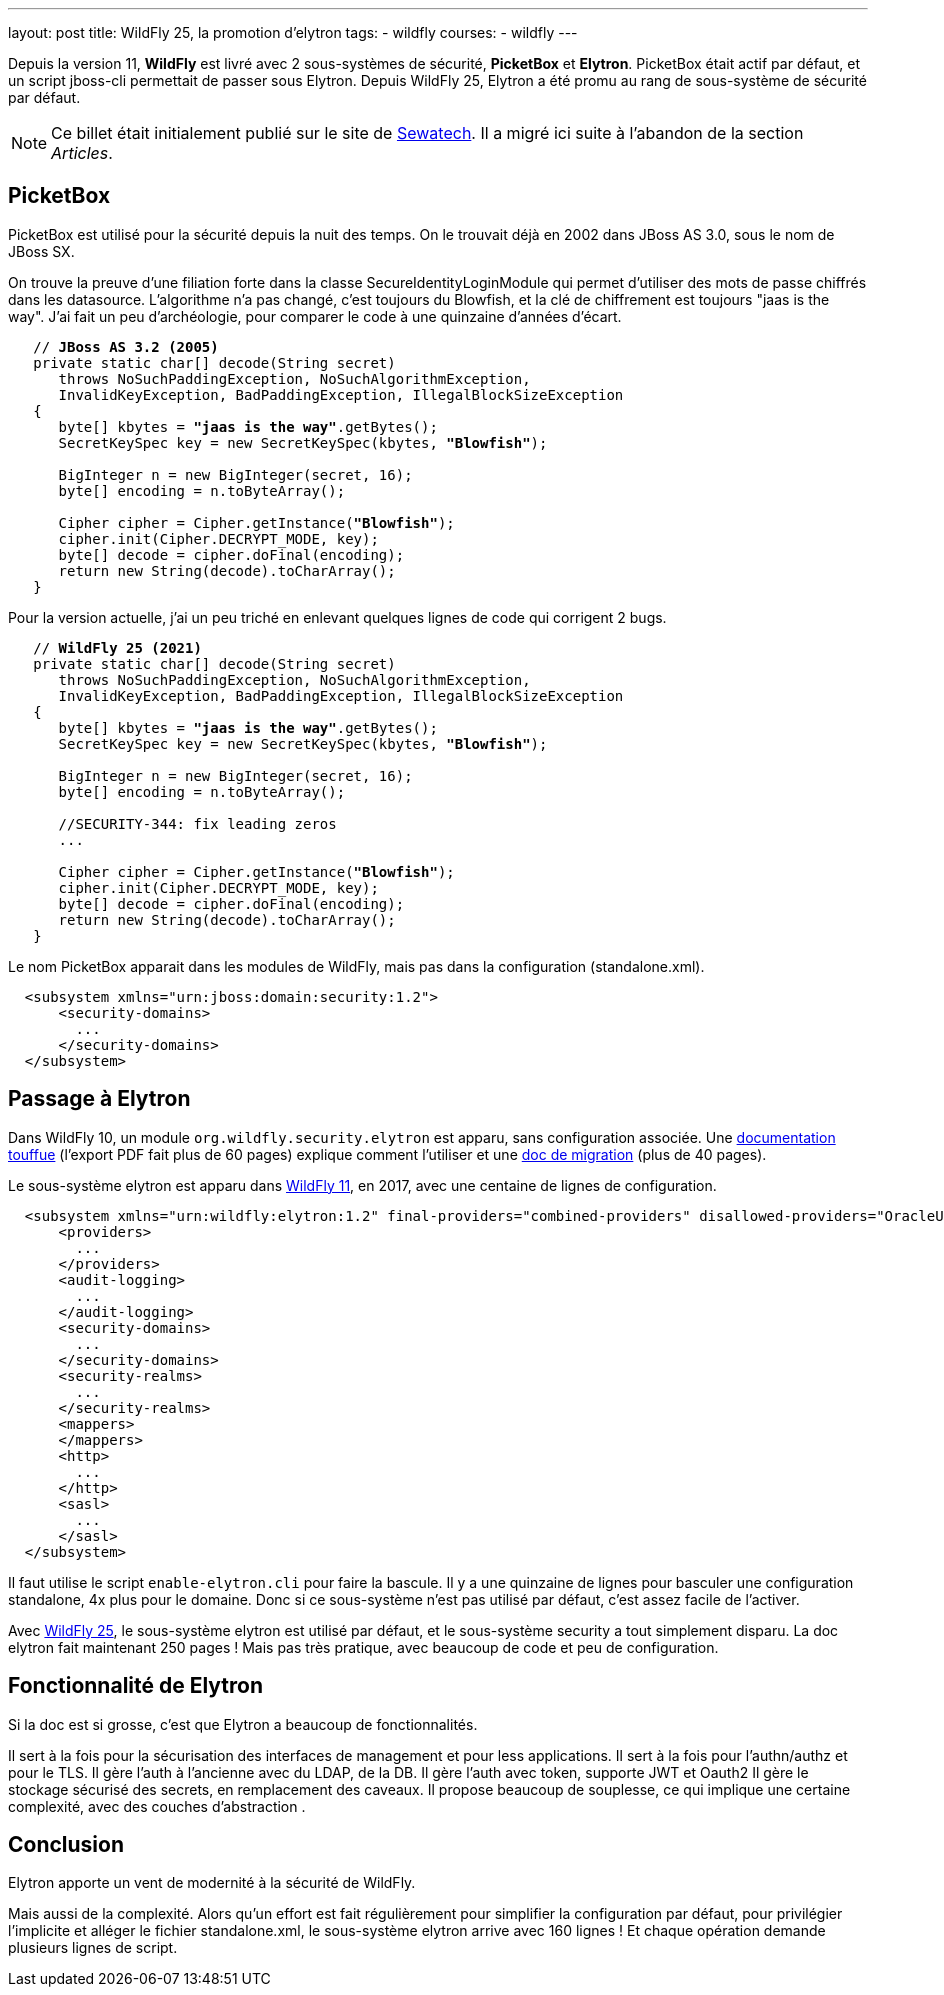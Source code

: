 ---
layout: post
title: WildFly 25, la promotion d'elytron
tags: 
- wildfly
courses:
- wildfly
---

Depuis la version 11, *WildFly* est livré avec 2 sous-systèmes de sécurité, *PicketBox* et *Elytron*.
PicketBox était actif par défaut, et un script jboss-cli permettait de passer sous Elytron.
Depuis WildFly 25, Elytron a été promu au rang de sous-système de sécurité par défaut.

NOTE: Ce billet était initialement publié sur le site de https://www.sewatech.fr[Sewatech]. Il a migré ici suite à l'abandon de la section _Articles_.
// <!--more-->

== PicketBox

PicketBox est utilisé pour la sécurité depuis la nuit des temps.
On le trouvait déjà en 2002 dans JBoss AS 3.0, sous le nom de JBoss SX.

On trouve la preuve d'une filiation forte dans la classe SecureIdentityLoginModule qui permet d'utiliser des mots de passe chiffrés dans les datasource.
L'algorithme n'a pas changé, c'est toujours du Blowfish, et la clé de chiffrement est toujours "jaas is the way".
J'ai fait un peu d'archéologie, pour comparer le code à une quinzaine d'années d'écart.

[source.width-80, subs="verbatim,quotes"]
----
   // *JBoss AS 3.2 (2005)*
   private static char[] decode(String secret)
      throws NoSuchPaddingException, NoSuchAlgorithmException,
      InvalidKeyException, BadPaddingException, IllegalBlockSizeException
   {
      byte[] kbytes = *"jaas is the way"*.getBytes();
      SecretKeySpec key = new SecretKeySpec(kbytes, *"Blowfish"*);

      BigInteger n = new BigInteger(secret, 16);
      byte[] encoding = n.toByteArray();
      
      Cipher cipher = Cipher.getInstance(*"Blowfish"*);
      cipher.init(Cipher.DECRYPT_MODE, key);
      byte[] decode = cipher.doFinal(encoding);
      return new String(decode).toCharArray();
   }
----

Pour la version actuelle, j'ai un peu triché en enlevant quelques lignes de code qui corrigent 2 bugs.

[source.width-80, subs="verbatim,quotes"]
----
   // *WildFly 25 (2021)*
   private static char[] decode(String secret)
      throws NoSuchPaddingException, NoSuchAlgorithmException,
      InvalidKeyException, BadPaddingException, IllegalBlockSizeException
   {
      byte[] kbytes = *"jaas is the way"*.getBytes();
      SecretKeySpec key = new SecretKeySpec(kbytes, *"Blowfish"*);

      BigInteger n = new BigInteger(secret, 16);
      byte[] encoding = n.toByteArray();
      
      //SECURITY-344: fix leading zeros
      ...
      
      Cipher cipher = Cipher.getInstance(*"Blowfish"*);
      cipher.init(Cipher.DECRYPT_MODE, key);
      byte[] decode = cipher.doFinal(encoding);
      return new String(decode).toCharArray();
   }
----

Le nom PicketBox apparait dans les modules de WildFly, mais pas dans la configuration (standalone.xml).

[source.width-80, subs="verbatim,quotes"]
----
  <subsystem xmlns="urn:jboss:domain:security:1.2">
      <security-domains>
        ...
      </security-domains>
  </subsystem>
----

== Passage à Elytron

Dans WildFly 10, un module `org.wildfly.security.elytron` est apparu, sans configuration associée.
Une https://docs.jboss.org/author/display/WFLY/WildFly%20Elytron%20Security.html[documentation touffue] (l'export PDF fait plus de 60 pages) explique comment l'utiliser et une https://docs.jboss.org/author/display/WFLY/Migrate%20Legacy%20Security%20to%20Elytron%20Security.html[doc de migration] (plus de 40 pages).

Le sous-système elytron est apparu dans https://www.wildfly.org/news/2017/10/24/WildFly11-Final-Released/[WildFly 11], en 2017, avec une centaine de lignes de configuration.

[source.width-80, subs="verbatim,quotes"]
----
  <subsystem xmlns="urn:wildfly:elytron:1.2" final-providers="combined-providers" disallowed-providers="OracleUcrypto">
      <providers>
        ...
      </providers>
      <audit-logging>
        ...
      </audit-logging>
      <security-domains>
        ...
      </security-domains>
      <security-realms>
        ...
      </security-realms>
      <mappers>
      </mappers>
      <http>
        ...
      </http>
      <sasl>
        ...
      </sasl>
  </subsystem>
----

Il faut utilise le script `enable-elytron.cli` pour faire la bascule.
Il y a une quinzaine de lignes pour basculer une configuration standalone, 4x plus pour le domaine.
Donc si ce sous-système n'est pas utilisé par défaut, c'est assez facile de l'activer.

Avec https://www.wildfly.org/news/2021/10/05/WildFly25-Final-Released/[WildFly 25], le sous-système elytron est utilisé par défaut, et le sous-système security a tout simplement disparu.
La doc elytron fait maintenant 250 pages ! 
Mais pas très pratique, avec beaucoup de code et peu de configuration.

== Fonctionnalité de Elytron

Si la doc est si grosse, c'est que Elytron a beaucoup de fonctionnalités.

Il sert à la fois pour la sécurisation des interfaces de management et pour less applications.
Il sert à la fois pour l'authn/authz et pour le TLS.
Il gère l'auth à l'ancienne avec du LDAP, de la DB.
Il gère l'auth avec token, supporte JWT et Oauth2
Il gère le stockage sécurisé des secrets, en remplacement des caveaux.
Il propose beaucoup de souplesse, ce qui implique une certaine complexité, avec des couches d'abstraction .

== Conclusion

Elytron apporte un vent de modernité à la sécurité de WildFly.

Mais aussi de la complexité.
Alors qu'un effort est fait régulièrement pour simplifier la configuration par défaut, pour privilégier l'implicite et alléger le fichier standalone.xml, le sous-système elytron arrive avec 160 lignes !
Et chaque opération demande plusieurs lignes de script.
